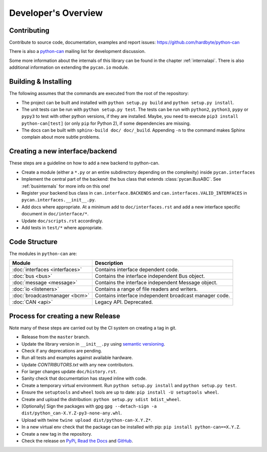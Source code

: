 Developer's Overview
====================


Contributing
------------

Contribute to source code, documentation, examples and report issues:
https://github.com/hardbyte/python-can

There is also a `python-can <https://groups.google.com/forum/#!forum/python-can>`__
mailing list for development discussion.

Some more information about the internals of this library can be found
in the chapter :ref:`internalapi`.
There is also additional information on extending the ``pycan.io`` module.



Building & Installing
---------------------

The following assumes that the commands are executed from the root of the repository:

- The project can be built and installed with ``python setup.py build`` and
  ``python setup.py install``.
- The unit tests can be run with ``python setup.py test``. The tests can be run with ``python2``,
  ``python3``, ``pypy`` or ``pypy3`` to test with other python versions, if they are installed.
  Maybe, you need to execute ``pip3 install python-can[test]`` (or only ``pip`` for Python 2),
  if some dependencies are missing.
- The docs can be built with ``sphinx-build doc/ doc/_build``. Appending ``-n`` to the command
  makes Sphinx complain about more subtle problems.


Creating a new interface/backend
--------------------------------

These steps are a guideline on how to add a new backend to python-can.

- Create a module (either a ``*.py`` or an entire subdirectory depending
  on the complexity) inside ``pycan.interfaces``
- Implement the central part of the backend: the bus class that extends
  :class:`pycan.BusABC`.
  See :ref:`businternals` for more info on this one!
- Register your backend bus class in ``can.interface.BACKENDS`` and
  ``can.interfaces.VALID_INTERFACES`` in ``pycan.interfaces.__init__.py``.
- Add docs where appropriate. At a minimum add to ``doc/interfaces.rst`` and add
  a new interface specific document in ``doc/interface/*``.
- Update ``doc/scripts.rst`` accordingly.
- Add tests in ``test/*`` where appropriate.


Code Structure
--------------

The modules in ``python-can`` are:

+---------------------------------+------------------------------------------------------+
|Module                           | Description                                          |
+=================================+======================================================+
|:doc:`interfaces <interfaces>`   | Contains interface dependent code.                   |
+---------------------------------+------------------------------------------------------+
|:doc:`bus <bus>`                 | Contains the interface independent Bus object.       |
+---------------------------------+------------------------------------------------------+
|:doc:`message <message>`         | Contains the interface independent Message object.   |
+---------------------------------+------------------------------------------------------+
|:doc:`io <listeners>`            | Contains a range of file readers and writers.        |
+---------------------------------+------------------------------------------------------+
|:doc:`broadcastmanager <bcm>`    | Contains interface independent broadcast manager     |
|                                 | code.                                                |
+---------------------------------+------------------------------------------------------+
|:doc:`CAN <api>`                 | Legacy API. Deprecated.                              |
+---------------------------------+------------------------------------------------------+


Process for creating a new Release
----------------------------------

Note many of these steps are carried out by the CI system on creating a tag in git.

- Release from the ``master`` branch.
- Update the library version in ``__init__.py`` using `semantic versioning <http://semver.org>`__.
- Check if any deprecations are pending.
- Run all tests and examples against available hardware.
- Update `CONTRIBUTORS.txt` with any new contributors.
- For larger changes update ``doc/history.rst``.
- Sanity check that documentation has stayed inline with code.
- Create a temporary virtual environment. Run ``python setup.py install`` and ``python setup.py test``.
- Ensure the ``setuptools`` and ``wheel`` tools are up to date: ``pip install -U setuptools wheel``.
- Create and upload the distribution: ``python setup.py sdist bdist_wheel``.
- [Optionally] Sign the packages with gpg ``gpg --detach-sign -a dist/python_can-X.Y.Z-py3-none-any.whl``.
- Upload with twine ``twine upload dist/python-can-X.Y.Z*``.
- In a new virtual env check that the package can be installed with pip: ``pip install python-can==X.Y.Z``.
- Create a new tag in the repository.
- Check the release on
  `PyPi <https://pypi.org/project/python-can/#history>`__,
  `Read the Docs <https://readthedocs.org/projects/python-can/versions/>`__ and
  `GitHub <https://github.com/hardbyte/python-can/releases>`__.

